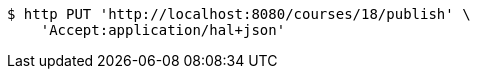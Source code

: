 [source,bash]
----
$ http PUT 'http://localhost:8080/courses/18/publish' \
    'Accept:application/hal+json'
----